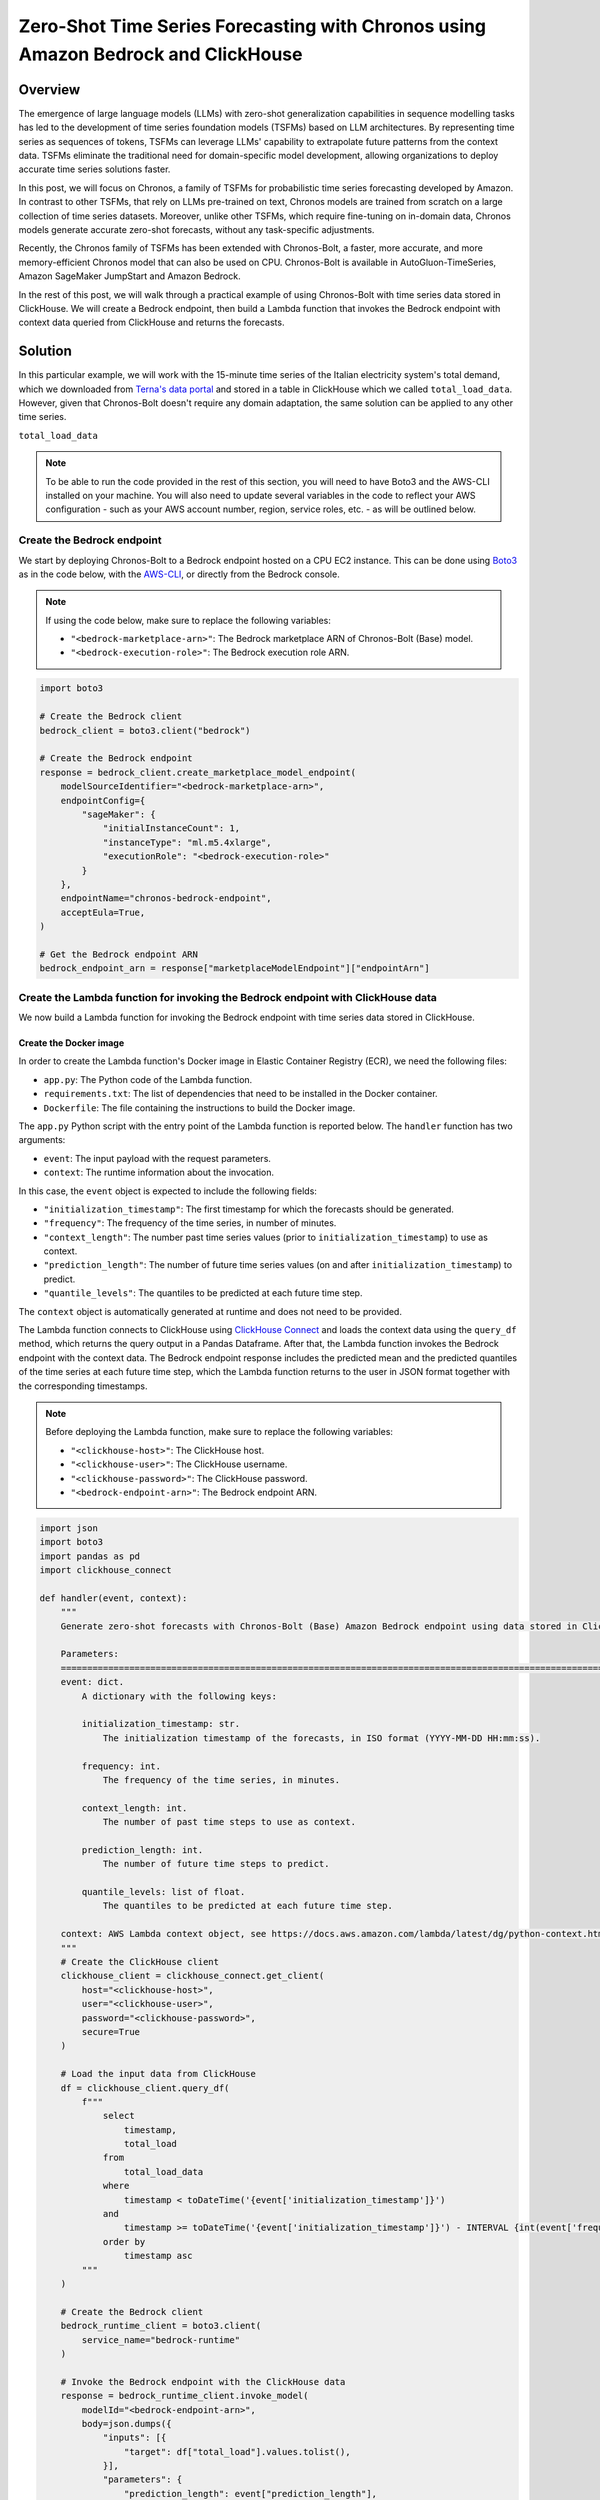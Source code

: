 .. meta::
    :thumbnail: https://machine-learning-blog.s3.eu-west-2.amazonaws.com/chronos_bedrock/architecture_diagram.png
    :description: Zero-Shot Time Series Forecasting with Chronos using Amazon Bedrock and ClickHouse
    :keywords: Time Series, LLM, Forecasting, Amazon Bedrock, Amazon Chronos

.. post:: August 22, 2025
    :tags: Time Series, LLM, Forecasting, Amazon Web Services, Amazon Bedrock, Amazon Chronos
    :category: Time Series Foundation Models
    :author: Flavia
    :language: en

###############################################################################################################
Zero-Shot Time Series Forecasting with Chronos using Amazon Bedrock and ClickHouse
###############################################################################################################

.. raw:: html

    <img
        src="https://machine-learning-blog.s3.eu-west-2.amazonaws.com/chronos_bedrock/architecture_diagram.png"
        style="width:100%"
    >

Overview
***************************************************************************************************************

The emergence of large language models (LLMs) with zero-shot generalization capabilities in sequence modelling
tasks has led to the development of time series foundation models (TSFMs) based on LLM architectures.
By representing time series as sequences of tokens, TSFMs can leverage LLMs' capability to extrapolate future
patterns from the context data.
TSFMs eliminate the traditional need for domain-specific model development, allowing organizations to deploy
accurate time series solutions faster.

In this post, we will focus on Chronos, a family of TSFMs for probabilistic time series forecasting
developed by Amazon.
In contrast to other TSFMs, that rely on LLMs pre-trained on text, Chronos models are trained from scratch
on a large collection of time series datasets.
Moreover, unlike other TSFMs, which require fine-tuning on in-domain data, Chronos models generate accurate
zero-shot forecasts, without any task-specific adjustments.

Recently, the Chronos family of TSFMs has been extended with Chronos-Bolt, a faster, more accurate, and more
memory-efficient Chronos model that can also be used on CPU. Chronos-Bolt is available in AutoGluon-TimeSeries,
Amazon SageMaker JumpStart and Amazon Bedrock.

In the rest of this post, we will walk through a practical example of using Chronos-Bolt with time series data
stored in ClickHouse. We will create a Bedrock endpoint, then build a Lambda function that invokes the Bedrock
endpoint with context data queried from ClickHouse and returns the forecasts.

Solution
***************************************************************************************************************

In this particular example, we will work with the 15-minute time series of the Italian electricity system's
total demand, which we downloaded from `Terna's data portal <https://dati.terna.it/en/download-center#/load/total-load>`__
and stored in a table in ClickHouse which we called ``total_load_data``. However, given that Chronos-Bolt
doesn't require any domain adaptation, the same solution can be applied to any other time series.

``total_load_data``

.. raw:: html

    <img
        src="https://machine-learning-blog.s3.eu-west-2.amazonaws.com/chronos_bedrock/time_series_data.png"
        style="width:80%"
    >

.. note::
    To be able to run the code provided in the rest of this section, you will need to have Boto3 and the AWS-CLI installed on your machine.
    You will also need to update several variables in the code to reflect your AWS
    configuration - such as your AWS account number, region, service roles, etc. - as will be outlined below.

Create the Bedrock endpoint
===============================================================================================================

We start by deploying Chronos-Bolt to a Bedrock endpoint hosted on a CPU EC2 instance.
This can be done using `Boto3 <https://boto3.amazonaws.com/v1/documentation/api/latest/reference/services/bedrock/client/create_marketplace_model_endpoint.html>`__
as in the code below, with the `AWS-CLI <https://docs.aws.amazon.com/cli/latest/reference/bedrock/create-marketplace-model-endpoint.html>`__,
or directly from the Bedrock console.

.. note::
    If using the code below, make sure to replace the following variables:

    -  ``"<bedrock-marketplace-arn>"``: The Bedrock marketplace ARN of Chronos-Bolt (Base) model.
    -  ``"<bedrock-execution-role>"``: The Bedrock execution role ARN.

.. code:: python

   import boto3

   # Create the Bedrock client
   bedrock_client = boto3.client("bedrock")

   # Create the Bedrock endpoint
   response = bedrock_client.create_marketplace_model_endpoint(
       modelSourceIdentifier="<bedrock-marketplace-arn>",
       endpointConfig={
           "sageMaker": {
               "initialInstanceCount": 1,
               "instanceType": "ml.m5.4xlarge",
               "executionRole": "<bedrock-execution-role>"
           }
       },
       endpointName="chronos-bedrock-endpoint",
       acceptEula=True,
   )

   # Get the Bedrock endpoint ARN
   bedrock_endpoint_arn = response["marketplaceModelEndpoint"]["endpointArn"]

Create the Lambda function for invoking the Bedrock endpoint with ClickHouse data
===============================================================================================================

We now build a Lambda function for invoking the Bedrock endpoint with time series data stored in ClickHouse.

Create the Docker image
---------------------------------------------------------------------------------------------------------------

In order to create the Lambda function's Docker image in Elastic Container Registry (ECR), we need the following files:

- ``app.py``: The Python code of the Lambda function.
- ``requirements.txt``: The list of dependencies that need to be installed in the Docker container.
- ``Dockerfile``: The file containing the instructions to build the Docker image.

.. raw:: html

    <p>
    <code class="docutils literal notranslate">
    <span class="pre">app.py</span>
    </code>
    </p>



The ``app.py`` Python script with the entry point of the Lambda function is reported below.
The ``handler`` function has two arguments:

- ``event``: The input payload with the request parameters.
- ``context``: The runtime information about the invocation.

In this case, the ``event`` object is expected to include the following fields:

- ``"initialization_timestamp"``: The first timestamp for which the forecasts should be generated.
- ``"frequency"``: The frequency of the time series, in number of minutes.
- ``"context_length"``: The number past time series values (prior to ``initialization_timestamp``) to use as context.
- ``"prediction_length"``: The number of future time series values (on and after ``initialization_timestamp``) to predict.
- ``"quantile_levels"``: The quantiles to be predicted at each future time step.

The ``context`` object is automatically generated at runtime and does not need to be provided.

The Lambda function connects to ClickHouse using `ClickHouse Connect <https://clickhouse.com/docs/integrations/python>`__
and loads the context data using the ``query_df`` method, which returns the query output in a Pandas Dataframe.
After that, the Lambda function invokes the Bedrock endpoint with the context data.
The Bedrock endpoint response includes the predicted mean and the predicted quantiles of the time series
at each future time step, which the Lambda function returns to the user in JSON format
together with the corresponding timestamps.

.. note::
    Before deploying the Lambda function, make sure to replace the following variables:

    -  ``"<clickhouse-host>"``: The ClickHouse host.
    -  ``"<clickhouse-user>"``: The ClickHouse username.
    -  ``"<clickhouse-password>"``: The ClickHouse password.
    -  ``"<bedrock-endpoint-arn>"``: The Bedrock endpoint ARN.

.. code:: python

   import json
   import boto3
   import pandas as pd
   import clickhouse_connect

   def handler(event, context):
       """
       Generate zero-shot forecasts with Chronos-Bolt (Base) Amazon Bedrock endpoint using data stored in ClickHouse.

       Parameters:
       ========================================================================================================
       event: dict.
           A dictionary with the following keys:

           initialization_timestamp: str.
               The initialization timestamp of the forecasts, in ISO format (YYYY-MM-DD HH:mm:ss).

           frequency: int.
               The frequency of the time series, in minutes.

           context_length: int.
               The number of past time steps to use as context.

           prediction_length: int.
               The number of future time steps to predict.

           quantile_levels: list of float.
               The quantiles to be predicted at each future time step.

       context: AWS Lambda context object, see https://docs.aws.amazon.com/lambda/latest/dg/python-context.html.
       """
       # Create the ClickHouse client
       clickhouse_client = clickhouse_connect.get_client(
           host="<clickhouse-host>",
           user="<clickhouse-user>",
           password="<clickhouse-password>",
           secure=True
       )

       # Load the input data from ClickHouse
       df = clickhouse_client.query_df(
           f"""
               select
                   timestamp,
                   total_load
               from
                   total_load_data
               where
                   timestamp < toDateTime('{event['initialization_timestamp']}')
               and
                   timestamp >= toDateTime('{event['initialization_timestamp']}') - INTERVAL {int(event['frequency']) * int(event['context_length'])} MINUTES
               order by
                   timestamp asc
           """
       )

       # Create the Bedrock client
       bedrock_runtime_client = boto3.client(
           service_name="bedrock-runtime"
       )

       # Invoke the Bedrock endpoint with the ClickHouse data
       response = bedrock_runtime_client.invoke_model(
           modelId="<bedrock-endpoint-arn>",
           body=json.dumps({
               "inputs": [{
                   "target": df["total_load"].values.tolist(),
               }],
               "parameters": {
                   "prediction_length": event["prediction_length"],
                   "quantile_levels": event["quantile_levels"],
               }
           })
       )

       # Extract the forecasts
       predictions = json.loads(response["body"].read()).get("predictions")[0]

       # Add the timestamps to the forecasts
       predictions = {
           "timestamp": [
               x.strftime("%Y-%m-%d %H:%M:%S")
               for x in pd.date_range(
                   start=event["initialization_timestamp"],
                   periods=event["prediction_length"],
                   freq=f"{event['frequency']}min",
               )
           ]
       } | predictions

       # Return the forecasts
       return {
           "statusCode": 200,
           "body": json.dumps(predictions)
       }


``requirements.txt``

The ``requirements.txt`` file with the list of dependencies is as follows:

::

   boto3==1.34.84
   clickhouse_connect==0.8.18
   pandas==2.3.1

``Dockerfile``

The standard ``Dockerfile`` using the Python 3.12 AWS base image for Lambda is provided here for reference:

.. code:: bash

   FROM amazon/aws-lambda-python:3.12

   COPY requirements.txt  .

   RUN pip3 install -r requirements.txt --target "${LAMBDA_TASK_ROOT}"

   COPY app.py ${LAMBDA_TASK_ROOT}

   CMD ["app.handler"]

Build the Docker image and push it to ECR
---------------------------------------------------------------------------------------------------------------

When all the files are ready, we can build the Docker image and push it to ECR
with the AWS-CLI as shown in the ``build_and_push.sh`` script below.

.. note::
    Before running the script, make sure to replace the following variables:

    -  ``"aws-account-id>"``: The AWS account number.
    -  ``"<ecr-repository-region>"``: The region of the ECR repository.
    -  ``"<ecr-repository-name>"``: The name of the ECR repository.

.. code:: bash

   aws_account_id="<aws-account-id>"
   region="<ecr-repository-region>"
   algorithm_name="<ecr-repository-name>"

   aws ecr get-login-password --region $region | docker login --username AWS --password-stdin $aws_account_id.dkr.ecr.$region.amazonaws.com

   aws ecr describe-repositories --repository-names ${algorithm_name} || aws ecr create-repository --repository-name ${algorithm_name}

   docker build -t $algorithm_name .

   docker tag $algorithm_name:latest $aws_account_id.dkr.ecr.$region.amazonaws.com/$algorithm_name:latest

   docker push $aws_account_id.dkr.ecr.$region.amazonaws.com/$algorithm_name:latest


Create the Lambda function from the Docker image in ECR
---------------------------------------------------------------------------------------------------------------

After the Docker image has been pushed to ECR, we can create the Lambda function using `Boto3 <https://boto3.amazonaws.com/v1/documentation/api/latest/reference/services/lambda/client/create_function.html>`__
as in the code below, with the `AWS-CLI <https://docs.aws.amazon.com/cli/latest/reference/lambda/create-function.html>`__,
or directly from the Lambda console.

.. note::
    If using the code below, make sure to replace the following variables:

    -  ``"<ecr-image-uri>"``: The URI of the ECR image with the code of the Lambda function.
    -  ``"<lambda-execution-role>"``: The Lambda execution role ARN.

.. code:: python

   import boto3

   # Create the Lambda client
   lambda_client = boto3.client("lambda")

   # Create the Lambda function
   response = lambda_client.create_function(
       FunctionName="chronos-lambda-function",
       PackageType="Image",
       Code={
           "ImageUri": "<ecr-image-uri>"
       },
       Role="<lambda-execution-role>",
       Timeout=900,
       MemorySize=128,
       Publish=True,
   )

Invoke the Lambda function and generate the forecasts
===============================================================================================================

After the Lambda function has been created, we can invoke it to generate the forecasts.

The code below defines a Python function which invokes the Lambda function with the
inputs discussed in the previous section and casts the Lambda function's JSON output
to Pandas Dataframe.

Next, the code makes two invocations: the first time it requests the forecasts over a
past time window for which historical data is already available, which allows us to assess how
close the forecasts are to the actual data, while the second time it requests the forecasts
over a future time window for which the data is not yet available.

In both cases, the Lambda function is invoked with a context window of 3 weeks to generate 1-day-ahead forecasts.

.. code:: python

   import io
   import json
   import boto3
   import pandas as pd

   def invoke_lambda_function(
       initialization_timestamp,
       frequency,
       context_length,
       prediction_length,
       quantile_levels,
       function_name
   ):
       """
       Invoke the Lambda function that generates zero-shot forecasts with Chronos-Bolt (Base)
       Amazon Bedrock endpoint using data stored in ClickHouse.

       Parameters:
       ========================================================================================================
       initialization_timestamp: str.
           The initialization timestamp of the forecasts, in ISO format (YYYY-MM-DD HH:mm:ss).

       frequency: int.
           The frequency of the time series, in minutes.

       context_length: int.
           The number of past time steps to use as context.

       prediction_length: int.
           The number of future time steps to predict.

       quantile_levels: list of float.
           The quantiles to be predicted at each future time step.

       function_name: str.
           The name of the Lambda function.
       """
       # Create the Lambda client
       lambda_client = boto3.client("lambda")

       # Invoke the Lambda function
       response = lambda_client.invoke(
           FunctionName=function_name,
           Payload=json.dumps({
               "initialization_timestamp": initialization_timestamp,
               "frequency": frequency,
               "prediction_length": prediction_length,
               "context_length": context_length,
               "quantile_levels": quantile_levels
           })
       )

       # Extract the forecasts in a data frame
       predictions = pd.read_json(io.StringIO(json.loads(response["Payload"].read())["body"]))

       # Return the forecasts
       return predictions

   # Define the Lambda function name and input parameters
   frequency = 15
   context_length = 24 * 4 * 7 * 3
   prediction_length = 24 * 4
   quantile_levels = [0.1, 0.5, 0.9]
   function_name = "chronos-lambda-function"

   # Generate the forecasts over a past time window
   predictions = invoke_lambda_function(
       initialization_timestamp="2025-08-17 00:00:00",
       frequency=frequency,
       context_length=context_length,
       prediction_length=prediction_length,
       quantile_levels=quantile_levels,
       function_name=function_name
   )

   # Generate the forecasts over a future time window
   forecasts = invoke_lambda_function(
       initialization_timestamp="2025-08-18 00:00:00",
       frequency=frequency,
       context_length=context_length,
       prediction_length=prediction_length,
       quantile_levels=quantile_levels,
       function_name=function_name
   )

``predictions``

.. raw:: html

    <img
        src="https://machine-learning-blog.s3.eu-west-2.amazonaws.com/chronos_bedrock/predictions_table.png"
        style="width:90%"
    >

``forecasts``

.. raw:: html

    <img
        src="https://machine-learning-blog.s3.eu-west-2.amazonaws.com/chronos_bedrock/forecasts_table.png"
        style="width:90%"
    >

Compare the forecasts to the historical data stored in ClickHouse
===============================================================================================================

Now that the forecasts have been generated, we can compare them to the historical data stored in ClickHouse.
We again use ClickHouse Connect to query the database and retrieve the results directly into a Pandas DataFrame.

.. code:: python

   import clickhouse_connect

   # Create the ClickHouse client
   clickhouse_client = clickhouse_connect.get_client(
       host="<clickhouse-host>",
       user="<clickhouse-user>",
       password="<clickhouse-password>",
       secure=True
   )

   # Load the historical data from ClickHouse
   df = clickhouse_client.query_df(
       """
       select
           timestamp,
           total_load
       from
           total_load_data
       where
           timestamp >= toDateTime('2025-08-18 23:45:00') - INTERVAL 14 DAYS
       order by
           timestamp asc
       """
   )

   # Outer join the historical data with the model outputs
   output = pd.merge(
       left=df,
       right=pd.concat([predictions, forecasts], axis=0),
       on="timestamp",
       how="outer"
   )

The results show that the forecasts are closely aligned with the actual data,
demonstrating the model's ability to generalize effectively in a zero-shot setting.
Despite a holiday occurring on the last Friday of the context window,
the model produces accurate forecasts for the subsequent Sunday
and correctly anticipates an increase in energy demand on the following Monday,
highlighting its strength in capturing complex temporal patterns.

.. raw:: html

    <img
        src="https://machine-learning-blog.s3.eu-west-2.amazonaws.com/chronos_bedrock/forecasts_plot.png"
        style="width:100%"
    >

